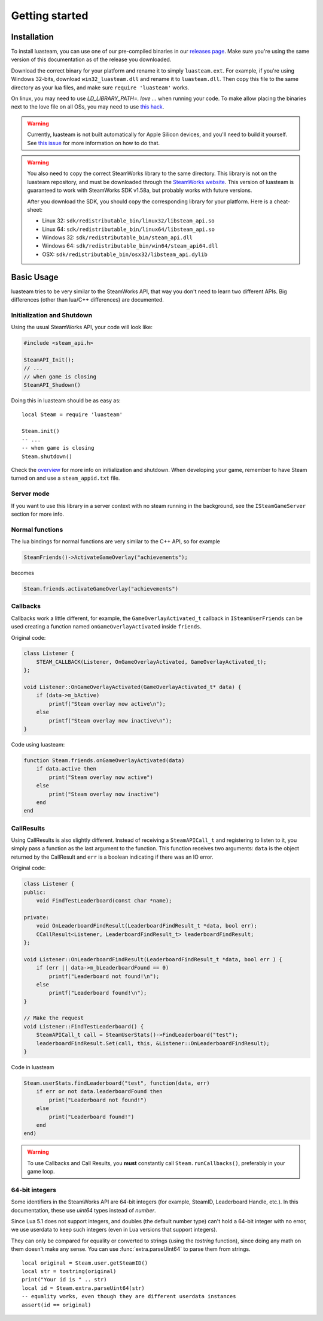 ###############
Getting started
###############

Installation
============

To install luasteam, you can use one of our pre-compiled binaries in our `releases page <https://github.com/uspgamedev/luasteam/releases>`_. Make sure you're using the same version of this documentation as of the release you downloaded.

Download the correct binary for your platform and rename it to simply ``luasteam.ext``. For example, if you're using Windows 32-bits, download ``win32_luasteam.dll`` and rename it to ``luasteam.dll``.
Then copy this file to the same directory as your lua files, and make sure ``require 'luasteam'`` works.

On linux, you may need to use `LD_LIBRARY_PATH=. love ...` when running your code. To make allow placing the binaries next to the love file on all OSs, you may need to use `this hack <https://github.com/MarvellousSoft/MarvInc/blob/e914dcd15d7b538793c7dcac27d3350d716d47db/marv/main.lua#L10-L13>`_.

.. warning::

    Currently, luasteam is not built automatically for Apple Silicon devices, and you'll need to build it yourself. See `this issue <https://github.com/uspgamedev/luasteam/issues/39>`_ for more information on how to do that.

.. warning::

    You also need to copy the correct SteamWorks library to the same directory. This library is not on the luasteam repository, and must be downloaded through the `SteamWorks website <https://partner.steamgames.com/downloads/list>`_. This version of luasteam is guaranteed to work with SteamWorks SDK v1.58a, but probably works with future versions.

    After you download the SDK, you should copy the corresponding library for your platform. Here is a cheat-sheet:

    * Linux 32: ``sdk/redistributable_bin/linux32/libsteam_api.so``

    * Linux 64: ``sdk/redistributable_bin/linux64/libsteam_api.so``

    * Windows 32: ``sdk/redistributable_bin/steam_api.dll``

    * Windows 64: ``sdk/redistributable_bin/win64/steam_api64.dll``

    * OSX: ``sdk/redistributable_bin/osx32/libsteam_api.dylib``


Basic Usage
===========

luasteam tries to be very similar to the SteamWorks API, that way you don't need to learn two different APIs. Big differences (other than lua/C++ differences) are documented.

Initialization and Shutdown
---------------------------

Using the usual SteamWorks API, your code will look like:

.. code-block:: C++

    #include <steam_api.h>

    SteamAPI_Init();
    // ...
    // when game is closing
    SteamAPI_Shudown()

Doing this in luasteam should be as easy as::

    local Steam = require 'luasteam'

    Steam.init()
    -- ...
    -- when game is closing
    Steam.shutdown()

Check the `overview <https://partner.steamgames.com/doc/sdk/api#initialization_and_shutdown>`_ for more info on initialization and shutdown. When developing your game, remember to have Steam turned on and use a ``steam_appid.txt`` file.

Server mode
-----------

If you want to use this library in a server context with no steam running in the background, see the ``ISteamGameServer`` section for more info.

Normal functions
----------------

The lua bindings for normal functions are very similar to the C++ API, so for example

.. code-block:: C++

    SteamFriends()->ActivateGameOverlay("achievements");

becomes

.. code-block:: Lua

    Steam.friends.activateGameOverlay("achievements")

Callbacks
---------

Callbacks work a little different, for example, the ``GameOverlayActivated_t`` callback in ``ISteamUserFriends`` can be used creating a function named ``onGameOverlayActivated`` inside ``friends``.

Original code:

.. code-block:: C++

    class Listener {
        STEAM_CALLBACK(Listener, OnGameOverlayActivated, GameOverlayActivated_t);
    };

    void Listener::OnGameOverlayActivated(GameOverlayActivated_t* data) {
        if (data->m_bActive)
            printf("Steam overlay now active\n");
        else
            printf("Steam overlay now inactive\n");
    }

Code using luasteam:

.. code-block:: Lua

    function Steam.friends.onGameOverlayActivated(data)
        if data.active then
            print("Steam overlay now active")
        else
            print("Steam overlay now inactive")
        end
    end

CallResults
-----------

Using CallResults is also slightly different. Instead of receiving a ``SteamAPICall_t`` and registering to listen to it, you simply pass a function as the last argument to the function. This function receives two arguments: ``data`` is the object returned by the CallResult and ``err`` is a boolean indicating if there was an IO error.

Original code:

.. code-block:: C++

    class Listener {
    public:
        void FindTestLeaderboard(const char *name);

    private:
        void OnLeaderboardFindResult(LeaderboardFindResult_t *data, bool err);
        CCallResult<Listener, LeaderboardFindResult_t> leaderboardFindResult;
    };

    void Listener::OnLeaderboardFindResult(LeaderboardFindResult_t *data, bool err ) {
        if (err || data->m_bLeaderboardFound == 0)
            printf("Leaderboard not found!\n");
        else
            printf("Leaderboard found!\n");
    }

    // Make the request
    void Listener::FindTestLeaderboard() {
        SteamAPICall_t call = SteamUserStats()->FindLeaderboard("test");
        leaderboardFindResult.Set(call, this, &Listener::OnLeaderboardFindResult);
    }

Code in luasteam

.. code-block:: Lua

    Steam.userStats.findLeaderboard("test", function(data, err)
        if err or not data.leaderboardFound then
            print("Leaderboard not found!")
        else
            print("Leaderboard found!")
        end
    end)


.. warning::

    To use Callbacks and Call Results, you **must** constantly call ``Steam.runCallbacks()``, preferably in your game loop.

.. _64-bit-integers:

64-bit integers
---------------

Some identifiers in the SteamWorks API are 64-bit integers (for example, SteamID, Leaderboard Handle, etc.).
In this documentation, these use `uint64` types instead of `number`.

Since Lua 5.1 does not support integers, and doubles (the default number type) can't hold a 64-bit integer with no error, we use userdata to keep such integers (even in Lua versions that support integers).

They can only be compared for equality or converted to strings (using the `tostring` function), since doing any math on them doesn't make any sense. You can use :func:`extra.parseUint64` to parse them from strings.

::

    local original = Steam.user.getSteamID()
    local str = tostring(original)
    print("Your id is " .. str)
    local id = Steam.extra.parseUint64(str)
    -- equality works, even though they are different userdata instances
    assert(id == original)
